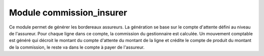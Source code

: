 Module commission_insurer
==========================

Ce module permet de générer les bordereaux assureurs. La génération se base
sur le compte d'attente défini au niveau de l'assureur. Pour chaque ligne dans
ce compte, la commission du gestionnaire est calculée. Un mouvement comptable
est généré qui décroit le montant du compte d'attente du montant de la ligne
et crédite le compte de produit du montant de la commission, le reste va dans
le compte à payer de l'assureur.
